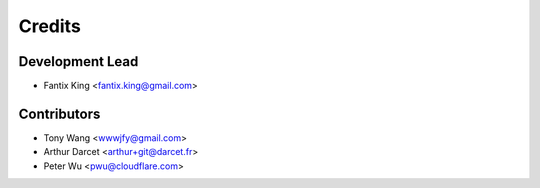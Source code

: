 =======
Credits
=======

Development Lead
----------------

* Fantix King <fantix.king@gmail.com>

Contributors
------------

* Tony Wang <wwwjfy@gmail.com>
* Arthur Darcet <arthur+git@darcet.fr>
* Peter Wu <pwu@cloudflare.com>
